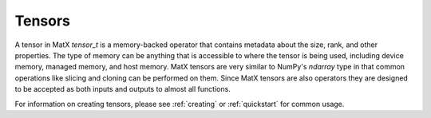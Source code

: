 .. _tensor_api:

Tensors
#######

A tensor in MatX `tensor_t` is a memory-backed operator that contains metadata about the size, rank, and other
properties. The type of memory can be anything that is accessible to where the tensor is being used, including
device memory, managed memory, and host memory. MatX tensors are very similar to NumPy's `ndarray` type in that 
common operations like slicing and cloning can be performed on them. Since MatX tensors are also operators they
are designed to be accepted as both inputs and outputs to almost all functions.

For information on creating tensors, please see :ref:`creating` or :ref:`quickstart` for common usage.

.. doxygenclass:: matx::tensor_t
    :members:
